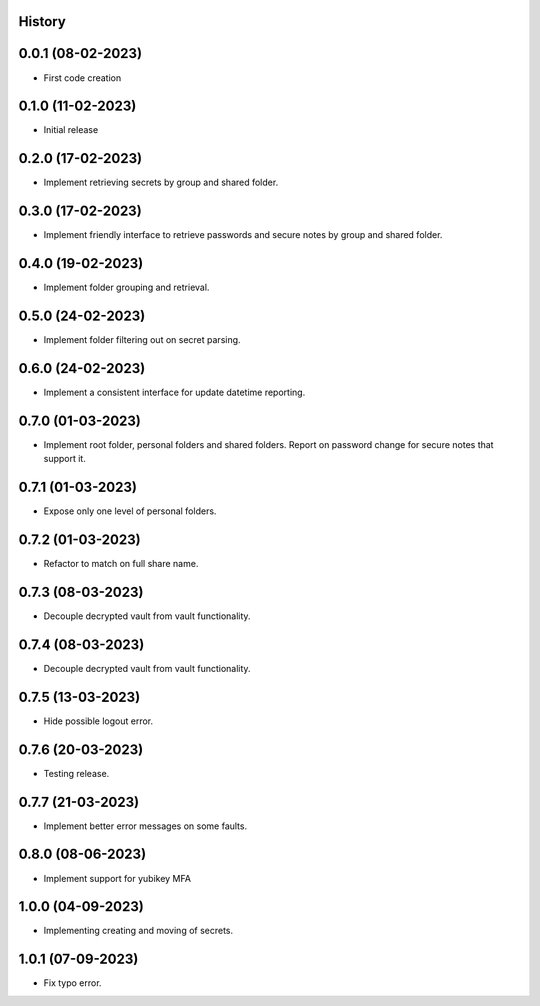.. :changelog:

History
-------

0.0.1 (08-02-2023)
---------------------

* First code creation


0.1.0 (11-02-2023)
------------------

* Initial release


0.2.0 (17-02-2023)
------------------

* Implement retrieving secrets by group and shared folder.


0.3.0 (17-02-2023)
------------------

* Implement friendly interface to retrieve passwords and secure notes by group and shared folder.


0.4.0 (19-02-2023)
------------------

* Implement folder grouping and retrieval.


0.5.0 (24-02-2023)
------------------

* Implement folder filtering out on secret parsing.


0.6.0 (24-02-2023)
------------------

* Implement a consistent interface for update datetime reporting.


0.7.0 (01-03-2023)
------------------

* Implement root folder, personal folders and shared folders. Report on password change for secure notes that support it.


0.7.1 (01-03-2023)
------------------

* Expose only one level of personal folders.


0.7.2 (01-03-2023)
------------------

* Refactor to match on full share name.


0.7.3 (08-03-2023)
------------------

* Decouple decrypted vault from vault functionality.


0.7.4 (08-03-2023)
------------------

* Decouple decrypted vault from vault functionality.


0.7.5 (13-03-2023)
------------------

* Hide possible logout error.


0.7.6 (20-03-2023)
------------------

* Testing release.


0.7.7 (21-03-2023)
------------------

* Implement better error messages on some faults.


0.8.0 (08-06-2023)
------------------

* Implement support for yubikey MFA


1.0.0 (04-09-2023)
------------------

* Implementing creating and moving of secrets.


1.0.1 (07-09-2023)
------------------

* Fix typo error.
